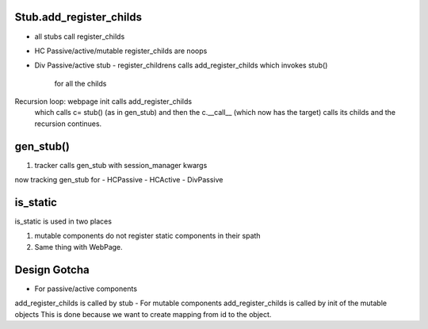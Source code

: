 
Stub.add_register_childs
.........................

- all stubs call register_childs
- HC Passive/active/mutable register_childs are noops
- Div Passive/active stub
  - register_childrens calls add_register_childs which invokes stub()
    for all the childs

Recursion loop: webpage init calls add_register_childs
  which calls  c= stub() (as in gen_stub) and then
  the c.__call__ (which now has the target) calls
  its childs and the recursion continues.
  
  
    
gen_stub()
..........

1. tracker calls gen_stub with session_manager kwargs
   
now tracking gen_stub for
- HCPassive
- HCActive
- DivPassive
   

is_static
.........
is_static is used in two places

1. mutable components do not register static components in their spath
2. Same thing with WebPage.
   
   
  
Design Gotcha
..............
- For passive/active components
add_register_childs is called by stub
- For mutable components
add_register_childs is called by
init of the mutable objects
This is done because we want to create
mapping from id to the object.


